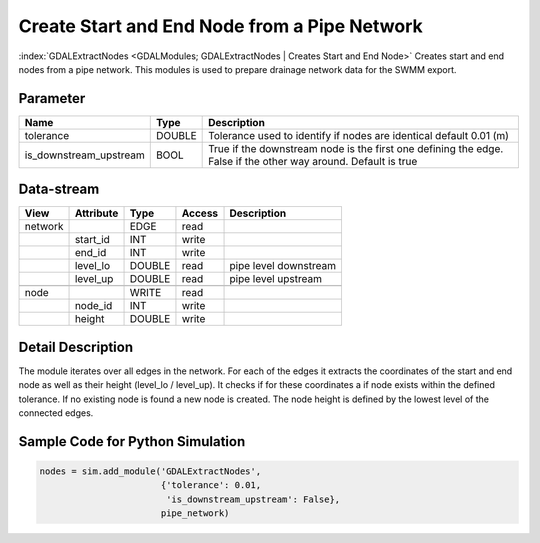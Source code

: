 =============================================
Create Start and End Node from a Pipe Network
=============================================

:index:`GDALExtractNodes <GDALModules; GDALExtractNodes | Creates Start and End Node>` Creates start and end nodes from
a pipe network. This modules is used to prepare drainage network data for the SWMM export.

Parameter
---------

+--------------------------------+------------------------+------------------------------------------------------------------------------------------------+
|        Name                    |          Type          |       Description                                                                              |
+================================+========================+================================================================================================+
|tolerance                       | DOUBLE                 | Tolerance used to identify if nodes are identical default 0.01 (m)                             |
+--------------------------------+------------------------+------------------------------------------------------------------------------------------------+
|is_downstream_upstream          | BOOL                   | True if the downstream node is the first one defining the edge. False if the other way around. |
|                                |                        | Default is true                                                                                |
+--------------------------------+------------------------+------------------------------------------------------------------------------------------------+


Data-stream
-----------

+--------------------+---------------------------+------------------+-------+------------------------------------------+
|        View        |          Attribute        |       Type       |Access |    Description                           |
+====================+===========================+==================+=======+==========================================+
| network            |                           | EDGE             | read  |                                          |
+--------------------+---------------------------+------------------+-------+------------------------------------------+
|                    | start_id                  | INT              | write |                                          |
+--------------------+---------------------------+------------------+-------+------------------------------------------+
|                    | end_id                    | INT              | write |                                          |
+--------------------+---------------------------+------------------+-------+------------------------------------------+
|                    | level_lo                  | DOUBLE           | read  | pipe level downstream                    |
+--------------------+---------------------------+------------------+-------+------------------------------------------+
|                    | level_up                  | DOUBLE           | read  | pipe level upstream                      |
+--------------------+---------------------------+------------------+-------+------------------------------------------+
|                    |                           |                  |       |                                          |
+--------------------+---------------------------+------------------+-------+------------------------------------------+
| node               |                           | WRITE            | read  |                                          |
+--------------------+---------------------------+------------------+-------+------------------------------------------+
|                    | node_id                   | INT              | write |                                          |
+--------------------+---------------------------+------------------+-------+------------------------------------------+
|                    | height                    | DOUBLE           | write |                                          |
+--------------------+---------------------------+------------------+-------+------------------------------------------+

Detail Description
------------------

The module iterates over all edges in the network. For each of the edges it extracts the coordinates of the start and end node as well as their
height (level_lo / level_up). It checks if for these coordinates a if node exists within the defined tolerance. If no existing node is found a new node is created. The node height is defined by the lowest level of the connected edges.


Sample Code for Python Simulation
---------------------------------
.. code-block:: python

    nodes = sim.add_module('GDALExtractNodes',
                           {'tolerance': 0.01,
                            'is_downstream_upstream': False},
                           pipe_network)

..